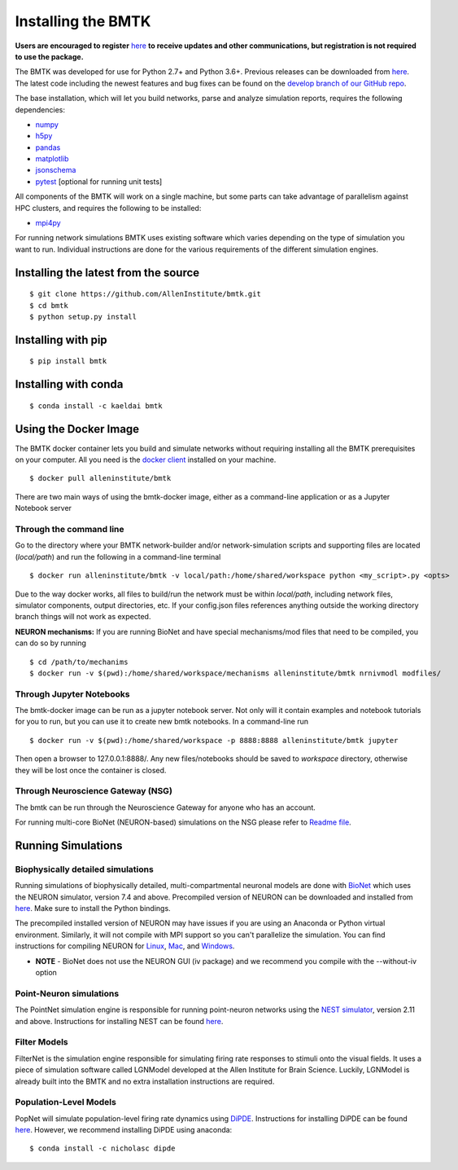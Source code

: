 Installing the BMTK
===================

**Users are encouraged to register** `here <https://secure2.convio.net/allins/site/SPageServer/?pagename=modeling_tools>`_ 
**to receive updates and other communications, but registration is not required to use the package.** 

The BMTK was developed for use for Python 2.7+ and Python 3.6+. Previous releases can be downloaded from
`here <https://github.com/AllenInstitute/bmtk/releases>`__. The latest code including the newest features and bug fixes
can be found on the `develop branch of our GitHub repo <https://github.com/AllenInstitute/bmtk>`_.

The base installation, which will let you build networks, parse and analyze simulation reports, requires the following
dependencies:

* `numpy <http://www.numpy.org/>`_
* `h5py <http://www.h5py.org/>`_
* `pandas <http://pandas.pydata.org/>`_
* `matplotlib <https://matplotlib.org/>`_
* `jsonschema <https://pypi.python.org/pypi/jsonschema>`_
* `pytest <https://docs.pytest.org/en/latest/>`_ [optional for running unit tests]

All components of the BMTK will work on a single machine, but some parts can take advantage of parallelism against
HPC clusters, and requires the following to be installed:

* `mpi4py <https://mpi4py.readthedocs.io/en/stable/>`_


For running network simulations BMTK uses existing software which varies depending on the type of simulation you want
to run. Individual instructions are done for the various requirements of the different simulation engines.


Installing the latest from the source
-----------------------------
::

  $ git clone https://github.com/AllenInstitute/bmtk.git
  $ cd bmtk
  $ python setup.py install


Installing with pip
-------------------
::

  $ pip install bmtk


Installing with conda
---------------------
::

  $ conda install -c kaeldai bmtk


Using the Docker Image
----------------------
The BMTK docker container lets you build and simulate networks without requiring installing all the BMTK prerequisites on
your computer. All you need is the `docker client <https://docs.docker.com/install/>`__ installed on your machine.

::

  $ docker pull alleninstitute/bmtk

There are two main ways of using the bmtk-docker image, either as a command-line application or as a Jupyter Notebook
server

Through the command line
++++++++++++++++++++++++

Go to the directory where your BMTK network-builder and/or network-simulation scripts and supporting files are located
(*local/path*) and run the following in a command-line terminal

::

  $ docker run alleninstitute/bmtk -v local/path:/home/shared/workspace python <my_script>.py <opts>

Due to the way docker works, all files to build/run the network must be within *local/path*, including network files,
simulator components, output directories, etc. If your config.json files references anything outside the working
directory branch things will not work as expected.

**NEURON mechanisms:**
If you are running BioNet and have special mechanisms/mod files that need to be compiled, you can do so by running

::

  $ cd /path/to/mechanims
  $ docker run -v $(pwd):/home/shared/workspace/mechanisms alleninstitute/bmtk nrnivmodl modfiles/


Through Jupyter Notebooks
+++++++++++++++++++++++++
The bmtk-docker image can be run as a jupyter notebook server. Not only will it contain examples and notebook tutorials
for you to run, but you can use it to create new bmtk notebooks. In a command-line run

::

  $ docker run -v $(pwd):/home/shared/workspace -p 8888:8888 alleninstitute/bmtk jupyter


Then open a browser to 127.0.0.1:8888/. Any new files/notebooks should be saved to *workspace* directory, otherwise they
will be lost once the container is closed.


Through Neuroscience Gateway (NSG)
++++++++++++++++++++++++++++++++++
The bmtk can be run through the Neuroscience Gateway for anyone who has an account.

For running multi-core BioNet (NEURON-based) simulations on the NSG please refer to `Readme file <https://github.com/AllenInstitute/bmtk/tree/develop/examples/bio_nsg_template>`_.


Running Simulations
-------------------

Biophysically detailed simulations
++++++++++++++++++++++++++++++++++

Running simulations of biophysically detailed, multi-compartmental neuronal models are done with `BioNet <bionet>`_ which
uses the NEURON simulator, version 7.4 and above. Precompiled version of NEURON can be downloaded and installed from
`here <https://www.neuron.yale.edu/neuron/download/precompiled-installers>`__. Make sure to install the Python bindings.

The precompiled installed version of NEURON may have issues if you are using an Anaconda or Python virtual environment.
Similarly, it will not compile with MPI support so you can't parallelize the simulation. You can find instructions
for compiling NEURON for `Linux <https://www.neuron.yale.edu/neuron/download/compile_linux>`_,
`Mac <https://www.neuron.yale.edu/neuron/download/compilestd_osx>`_, and
`Windows <https://www.neuron.yale.edu/neuron/download/compile_mswin>`_.

* **NOTE** - BioNet does not use the NEURON GUI (iv package) and we recommend you compile with the --without-iv option


Point-Neuron simulations
++++++++++++++++++++++++

The PointNet simulation engine is responsible for running point-neuron networks using the `NEST simulator <http://www.nest-simulator.org/>`_,
version 2.11 and above. Instructions for installing NEST can be found `here <http://www.nest-simulator.org/installation/>`__.


Filter Models
+++++++++++++

FilterNet is the simulation engine responsible for simulating firing rate responses to stimuli onto the visual fields. It
uses a piece of simulation software called LGNModel developed at the Allen Institute for Brain Science. Luckily, LGNModel
is already built into the BMTK and no extra installation instructions are required.


Population-Level Models
+++++++++++++++++++++++

PopNet will simulate population-level firing rate dynamics using `DiPDE <https://github.com/AllenInstitute/dipde>`_. Instructions
for installing DiPDE can be found `here <http://alleninstitute.github.io/dipde/user.html#quick-start-install-using-pip>`_.
However, we recommend installing DiPDE using anaconda::

  $ conda install -c nicholasc dipde

